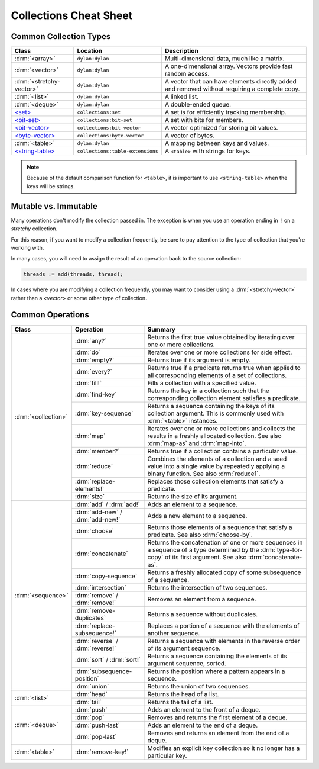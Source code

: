 ***********************
Collections Cheat Sheet
***********************

Common Collection Types
=======================

+--------------------------+------------------------------------+----------------------------------------+
| Class                    | Location                           | Description                            |
+==========================+====================================+========================================+
| :drm:`<array>`           | ``dylan:dylan``                    | Multi-dimensional data, much like a    |
|                          |                                    | matrix.                                |
+--------------------------+------------------------------------+----------------------------------------+
| :drm:`<vector>`          | ``dylan:dylan``                    | A one-dimensional array. Vectors       |
|                          |                                    | provide fast random access.            |
+--------------------------+------------------------------------+----------------------------------------+
| :drm:`<stretchy-vector>` | ``dylan:dylan``                    | A vector that can have elements        |
|                          |                                    | directly added and removed without     |
|                          |                                    | requiring a complete copy.             |
+--------------------------+------------------------------------+----------------------------------------+
| :drm:`<list>`            | ``dylan:dylan``                    | A linked list.                         |
+--------------------------+------------------------------------+----------------------------------------+
| :drm:`<deque>`           | ``dylan:dylan``                    | A double-ended queue.                  |
+--------------------------+------------------------------------+----------------------------------------+
| `\<set>`_                | ``collections:set``                | A set is for efficiently tracking      |
|                          |                                    | membership.                            |
+--------------------------+------------------------------------+----------------------------------------+
| `\<bit-set>`_            | ``collections:bit-set``            | A set with bits for members.           |
+--------------------------+------------------------------------+----------------------------------------+
| `\<bit-vector>`_         | ``collections:bit-vector``         | A vector optimized for storing bit     |
|                          |                                    | values.                                |
+--------------------------+------------------------------------+----------------------------------------+
| `\<byte-vector>`_        | ``collections:byte-vector``        | A vector of bytes.                     |
+--------------------------+------------------------------------+----------------------------------------+
| :drm:`<table>`           | ``dylan:dylan``                    | A mapping between keys and values.     |
+--------------------------+------------------------------------+----------------------------------------+
| `\<string-table>`_       | ``collections:table-extensions``   | A ``<table>`` with strings for keys.   |
+--------------------------+------------------------------------+----------------------------------------+

.. note::

   Because of the default comparison function for ``<table>``, it is
   important to use ``<string-table>`` when the keys will be strings.

Mutable vs. Immutable
=====================

Many operations don't modify the collection passed in. The exception
is when you use an operation ending in ``!`` on a *stretchy* collection.

For this reason, if you want to modify a collection frequently, be sure
to pay attention to the type of collection that you're working with.

In many cases, you will need to assign the result of an operation
back to the source collection:

.. code-block:: dylan

    threads := add(threads, thread);

In cases where you are modifying a collection frequently, you may want
to consider using a :drm:`<stretchy-vector>` rather than a `<vector>`
or some other type of collection.

Common Operations
=================

+---------------------+------------------------------+------------------------------------------------------+
| Class               | Operation                    | Summary                                              |
+=====================+==============================+======================================================+
| :drm:`<collection>` | :drm:`any?`                  | Returns the first true value obtained by iterating   |
|                     |                              | over one or more collections.                        |
|                     +------------------------------+------------------------------------------------------+
|                     | :drm:`do`                    | Iterates over one or more collections for side       |
|                     |                              | effect.                                              |
|                     +------------------------------+------------------------------------------------------+
|                     | :drm:`empty?`                | Returns true if its argument is empty.               |
|                     +------------------------------+------------------------------------------------------+
|                     | :drm:`every?`                | Returns true if a predicate returns true when        |
|                     |                              | applied to all corresponding elements of a set of    |
|                     |                              | collections.                                         |
|                     +------------------------------+------------------------------------------------------+
|                     | :drm:`fill!`                 | Fills a collection with a specified value.           |
|                     +------------------------------+------------------------------------------------------+
|                     | :drm:`find-key`              | Returns the key in a collection such that the        |
|                     |                              | corresponding collection element satisfies a         |
|                     |                              | predicate.                                           |
|                     +------------------------------+------------------------------------------------------+
|                     | :drm:`key-sequence`          | Returns a sequence containing the keys of its        |
|                     |                              | collection argument. This is commonly used with      |
|                     |                              | :drm:`<table>` instances.                            |
|                     +------------------------------+------------------------------------------------------+
|                     | :drm:`map`                   | Iterates over one or more collections and collects   |
|                     |                              | the results in a freshly allocated collection.       |
|                     |                              | See also :drm:`map-as` and :drm:`map-into`.          |
|                     +------------------------------+------------------------------------------------------+
|                     | :drm:`member?`               | Returns true if a collection contains a particular   |
|                     |                              | value.                                               |
|                     +------------------------------+------------------------------------------------------+
|                     | :drm:`reduce`                | Combines the elements of a collection and a seed     |
|                     |                              | value into a single value by repeatedly applying a   |
|                     |                              | binary function. See also :drm:`reduce1`.            |
|                     +------------------------------+------------------------------------------------------+
|                     | :drm:`replace-elements!`     | Replaces those collection elements that satisfy a    |
|                     |                              | predicate.                                           |
|                     +------------------------------+------------------------------------------------------+
|                     | :drm:`size`                  | Returns the size of its argument.                    |
+---------------------+------------------------------+------------------------------------------------------+
| :drm:`<sequence>`   | :drm:`add` / :drm:`add!`     | Adds an element to a sequence.                       |
|                     +------------------------------+------------------------------------------------------+
|                     | :drm:`add-new` /             | Adds a new element to a sequence.                    |
|                     | :drm:`add-new!`              |                                                      |
|                     +------------------------------+------------------------------------------------------+
|                     | :drm:`choose`                | Returns those elements of a sequence that satisfy a  |
|                     |                              | predicate. See also :drm:`choose-by`.                |
|                     +------------------------------+------------------------------------------------------+
|                     | :drm:`concatenate`           | Returns the concatenation of one or more sequences   |
|                     |                              | in a sequence of a type determined by the            |
|                     |                              | :drm:`type-for-copy` of its first argument.          |
|                     |                              | See also :drm:`concatenate-as`.                      |
|                     +------------------------------+------------------------------------------------------+
|                     | :drm:`copy-sequence`         | Returns a freshly allocated copy of some subsequence |
|                     |                              | of a sequence.                                       |
|                     +------------------------------+------------------------------------------------------+
|                     | :drm:`intersection`          | Returns the intersection of two sequences.           |
|                     +------------------------------+------------------------------------------------------+
|                     | :drm:`remove` /              | Removes an element from a sequence.                  |
|                     | :drm:`remove!`               |                                                      |
|                     +------------------------------+------------------------------------------------------+
|                     | :drm:`remove-duplicates`     | Returns a sequence without duplicates.               |
|                     +------------------------------+------------------------------------------------------+
|                     | :drm:`replace-subsequence!`  | Replaces a portion of a sequence with the elements   |
|                     |                              | of another sequence.                                 |
|                     +------------------------------+------------------------------------------------------+
|                     | :drm:`reverse` /             | Returns a sequence with elements in the reverse      |
|                     | :drm:`reverse!`              | order of its argument sequence.                      |
|                     +------------------------------+------------------------------------------------------+
|                     | :drm:`sort` / :drm:`sort!`   | Returns a sequence containing the elements of its    |
|                     |                              | argument sequence, sorted.                           |
|                     +------------------------------+------------------------------------------------------+
|                     | :drm:`subsequence-position`  | Returns the position where a pattern appears in a    |
|                     |                              | sequence.                                            |
|                     +------------------------------+------------------------------------------------------+
|                     | :drm:`union`                 | Returns the union of two sequences.                  |
+---------------------+------------------------------+------------------------------------------------------+
| :drm:`<list>`       | :drm:`head`                  | Returns the head of a list.                          |
|                     +------------------------------+------------------------------------------------------+
|                     | :drm:`tail`                  | Returns the tail of a list.                          |
+---------------------+------------------------------+------------------------------------------------------+
| :drm:`<deque>`      | :drm:`push`                  | Adds an element to the front of a deque.             |
|                     +------------------------------+------------------------------------------------------+
|                     | :drm:`pop`                   | Removes and returns the first element of a deque.    |
|                     +------------------------------+------------------------------------------------------+
|                     | :drm:`push-last`             | Adds an element to the end of a deque.               |
|                     +------------------------------+------------------------------------------------------+
|                     | :drm:`pop-last`              | Removes and returns an element from the end of a     |
|                     |                              | deque.                                               |
+---------------------+------------------------------+------------------------------------------------------+
| :drm:`<table>`      | :drm:`remove-key!`           | Modifies an explicit key collection so it no longer  |
|                     |                              | has a particular key.                                |
+---------------------+------------------------------+------------------------------------------------------+

.. _<set>: https://opendylan.org/documentation/library-reference/collections/set.html
.. _<bit-set>: https://opendylan.org/documentation/library-reference/collections/bit-set.html
.. _<bit-vector>: https://opendylan.org/documentation/library-reference/collections/bit-vector.html
.. _<byte-vector>: https://opendylan.org/documentation/library-reference/common-dylan/byte-vector.html
.. _<string-table>: https://opendylan.org/documentation/library-reference/collections/table-extensions.html#collections:table-extensions:[string-table]
